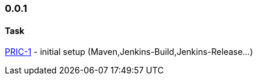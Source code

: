=== 0.0.1
====  Task
http://msswlmp01.ads.hel.kko.ch:8080/browse/PRIC-1[PRIC-1] - initial setup (Maven,Jenkins-Build,Jenkins-Release...)


